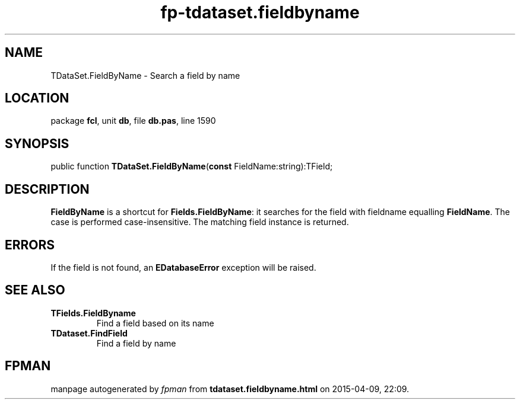 .\" file autogenerated by fpman
.TH "fp-tdataset.fieldbyname" 3 "2014-03-14" "fpman" "Free Pascal Programmer's Manual"
.SH NAME
TDataSet.FieldByName - Search a field by name
.SH LOCATION
package \fBfcl\fR, unit \fBdb\fR, file \fBdb.pas\fR, line 1590
.SH SYNOPSIS
public function \fBTDataSet.FieldByName\fR(\fBconst\fR FieldName:string):TField;
.SH DESCRIPTION
\fBFieldByName\fR is a shortcut for \fBFields.FieldByName\fR: it searches for the field with fieldname equalling \fBFieldName\fR. The case is performed case-insensitive. The matching field instance is returned.


.SH ERRORS
If the field is not found, an \fBEDatabaseError\fR exception will be raised.


.SH SEE ALSO
.TP
.B TFields.FieldByname
Find a field based on its name
.TP
.B TDataset.FindField
Find a field by name

.SH FPMAN
manpage autogenerated by \fIfpman\fR from \fBtdataset.fieldbyname.html\fR on 2015-04-09, 22:09.

